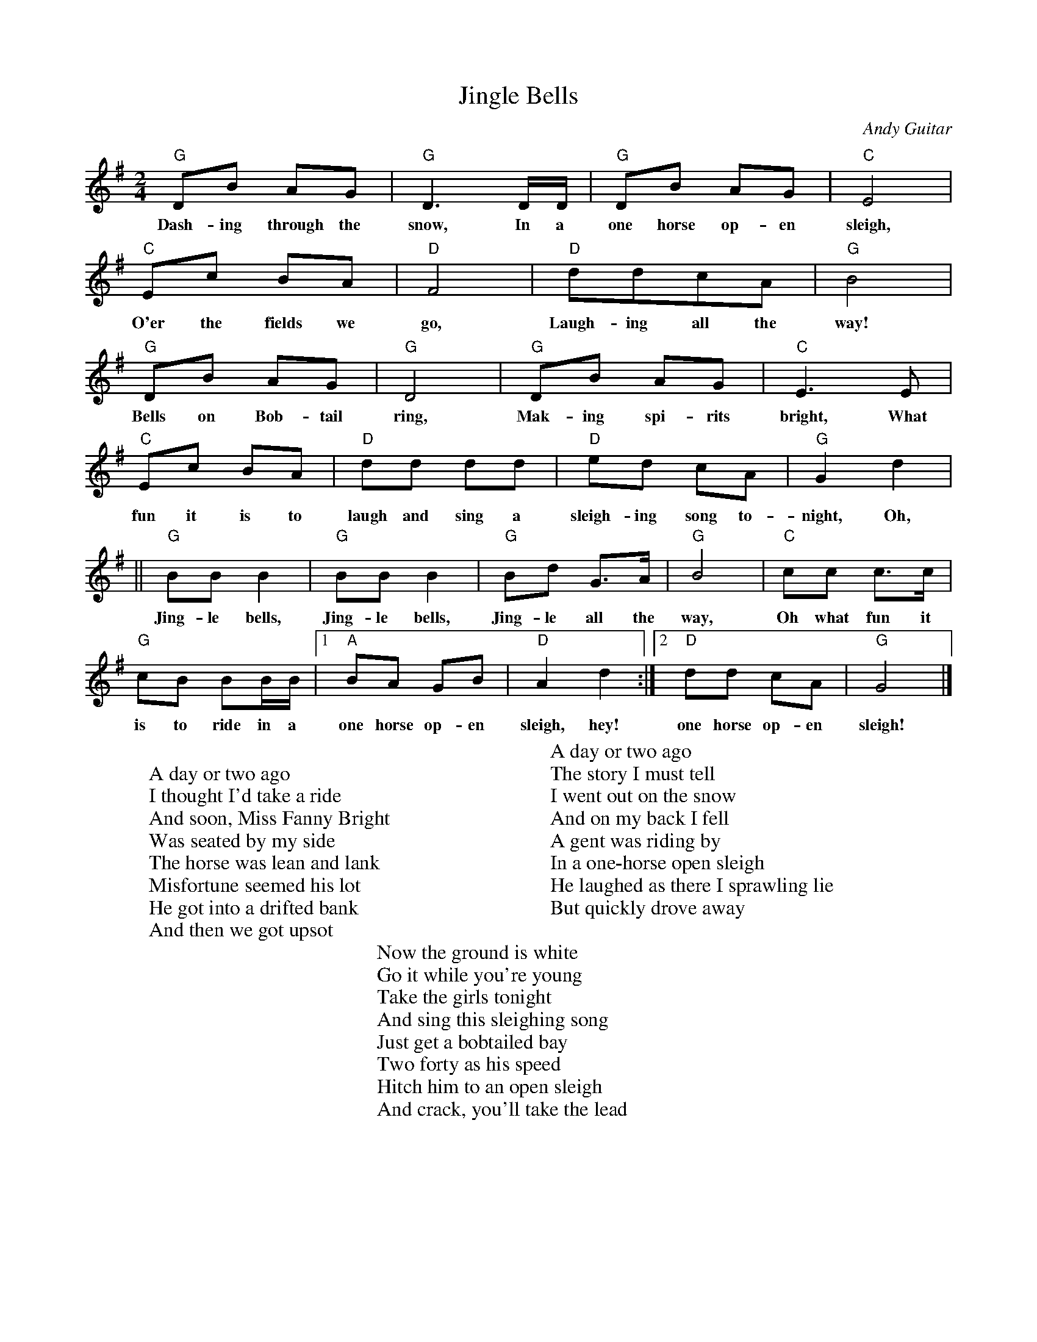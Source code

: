 %abc-2.1
X:1
T:Jingle Bells
M:2/4
L:1/4
O:Andy Guitar
K:Gmaj
S: https://youtube.com/watch?v=qoQJDuulFtA
"G"D/2B/2 A/2G/2| "G" D3/2 D/4D/4| "G" D/2B/2 A/2G/2| "C"E2|
w:Dash-ing  through the snow, In a one horse op-en sleigh,
"C" E/2c/2 B/2A/2| "D" F2|"D" d/2d/2c/2A/2|"G" B2|
w:O'er the fields we go, Laugh-ing all the way!
"G"D/2B/2 A/2G/2| "G" D2| "G" D/2B/2 A/2G/2| "C" E>E|
w:Bells on Bob-tail ring, Mak-ing spi-rits bright, What
"C" E/2c/2 B/2A/2| "D" d/2d/2 d/2d/2| "D" e/2d/2 c/2A/2|"G" G d|
w:fun it is to laugh and sing a sleigh-ing song to-night, Oh,
|| "G" B/2B/2 B| "G" B/2B/2 B| "G" B/2d/2 G/2>A/2| "G" B2| "C" c/2c/2 c/2>c/2 |
w:Jing-le bells, Jing-le bells, Jing-le all the way, Oh what fun it
"G" c/2B/2 B/2B/4B/4 |  [1 "A" B/2A/2 G/2B/2|"D" A d :|  [2 "D" d/2d/2 c/2A/2| "G" G2 |]
w:is to ride in a one horse op-en sleigh, hey! one horse op-en sleigh!
W:
W:A day or two ago
W:I thought I'd take a ride
W:And soon, Miss Fanny Bright
W:Was seated by my side
W:The horse was lean and lank
W:Misfortune seemed his lot
W:He got into a drifted bank
W:And then we got upsot
W:
W:A day or two ago
W:The story I must tell
W:I went out on the snow
W:And on my back I fell
W:A gent was riding by
W:In a one-horse open sleigh
W:He laughed as there I sprawling lie
W:But quickly drove away
W:
W:Now the ground is white
W:Go it while you're young
W:Take the girls tonight
W:And sing this sleighing song
W:Just get a bobtailed bay
W:Two forty as his speed
W:Hitch him to an open sleigh
W:And crack, you'll take the lead 